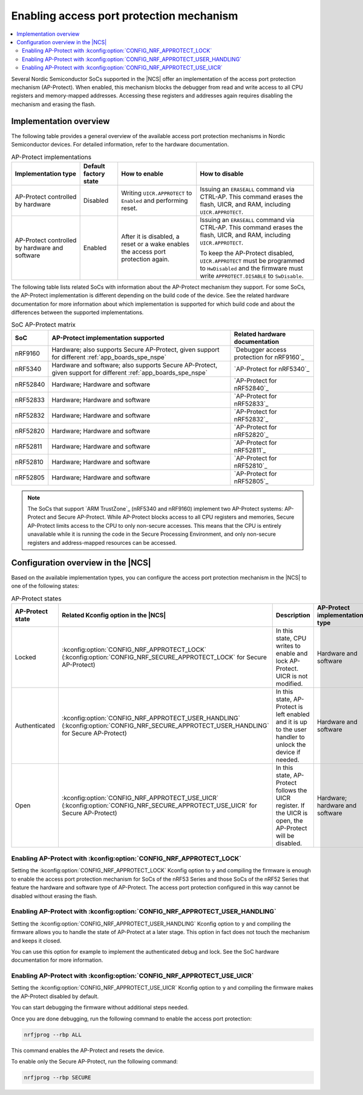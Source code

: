 .. _app_approtect:

Enabling access port protection mechanism
#########################################

.. contents::
   :local:
   :depth: 2

.. app_approtect_info_start

Several Nordic Semiconductor SoCs supported in the |NCS| offer an implementation of the access port protection mechanism (AP-Protect).
When enabled, this mechanism blocks the debugger from read and write access to all CPU registers and memory-mapped addresses.
Accessing these registers and addresses again requires disabling the mechanism and erasing the flash.

.. app_approtect_info_end

.. _app_approtect_implementation_overview:

Implementation overview
***********************

The following table provides a general overview of the available access port protection mechanisms in Nordic Semiconductor devices.
For detailed information, refer to the hardware documentation.

.. list-table:: AP-Protect implementations
   :header-rows: 1

   * - Implementation type
     - Default factory state
     - How to enable
     - How to disable
   * - AP-Protect controlled by hardware
     - Disabled
     - Writing ``UICR.APPROTECT`` to ``Enabled`` and performing reset.
     - Issuing an ``ERASEALL`` command via CTRL-AP.
       This command erases the flash, UICR, and RAM, including ``UICR.APPROTECT``.
   * - AP-Protect controlled by hardware and software
     - Enabled
     - After it is disabled, a reset or a wake enables the access port protection again.
     - Issuing an ``ERASEALL`` command via CTRL-AP.
       This command erases the flash, UICR, and RAM, including ``UICR.APPROTECT``.

       To keep the AP-Protect disabled, ``UICR.APPROTECT`` must be programmed to ``HwDisabled`` and the firmware must write ``APPROTECT.DISABLE`` to ``SwDisable``.

The following table lists related SoCs with information about the AP-Protect mechanism they support.
For some SoCs, the AP-Protect implementation is different depending on the build code of the device.
See the related hardware documentation for more information about which implementation is supported for which build code and about the differences between the supported implementations.

.. list-table:: SoC AP-Protect matrix
   :header-rows: 1

   * - SoC
     - AP-Protect implementation supported
     - Related hardware documentation
   * - nRF9160
     - Hardware; also supports Secure AP-Protect, given support for different :ref:`app_boards_spe_nspe`
     - `Debugger access protection for nRF9160`_
   * - nRF5340
     - Hardware and software; also supports Secure AP-Protect, given support for different :ref:`app_boards_spe_nspe`
     - `AP-Protect for nRF5340`_
   * - nRF52840
     - Hardware; Hardware and software
     - `AP-Protect for nRF52840`_
   * - nRF52833
     - Hardware; Hardware and software
     - `AP-Protect for nRF52833`_
   * - nRF52832
     - Hardware; Hardware and software
     - `AP-Protect for nRF52832`_
   * - nRF52820
     - Hardware; Hardware and software
     - `AP-Protect for nRF52820`_
   * - nRF52811
     - Hardware; Hardware and software
     - `AP-Protect for nRF52811`_
   * - nRF52810
     - Hardware; Hardware and software
     - `AP-Protect for nRF52810`_
   * - nRF52805
     - Hardware; Hardware and software
     - `AP-Protect for nRF52805`_

.. note::
    The SoCs that support `ARM TrustZone`_ (nRF5340 and nRF9160) implement two AP-Protect systems: AP-Protect and Secure AP-Protect.
    While AP-Protect blocks access to all CPU registers and memories, Secure AP-Protect limits access to the CPU to only non-secure accesses.
    This means that the CPU is entirely unavailable while it is running the code in the Secure Processing Environment, and only non-secure registers and address-mapped resources can be accessed.

.. _app_approtect_ncs:

Configuration overview in the |NCS|
***********************************

Based on the available implementation types, you can configure the access port protection mechanism in the |NCS| to one of the following states:

.. list-table:: AP-Protect states
   :header-rows: 1

   * - AP-Protect state
     - Related Kconfig option in the |NCS|
     - Description
     - AP-Protect implementation type
   * - Locked
     - :kconfig:option:`CONFIG_NRF_APPROTECT_LOCK` (:kconfig:option:`CONFIG_NRF_SECURE_APPROTECT_LOCK` for Secure AP-Protect)
     - In this state, CPU writes to enable and lock AP-Protect. UICR is not modified.
     - Hardware and software
   * - Authenticated
     - :kconfig:option:`CONFIG_NRF_APPROTECT_USER_HANDLING` (:kconfig:option:`CONFIG_NRF_SECURE_APPROTECT_USER_HANDLING` for Secure AP-Protect)
     - In this state, AP-Protect is left enabled and it is up to the user handler to unlock the device if needed.
     - Hardware and software
   * - Open
     - :kconfig:option:`CONFIG_NRF_APPROTECT_USE_UICR` (:kconfig:option:`CONFIG_NRF_SECURE_APPROTECT_USE_UICR` for Secure AP-Protect)
     - In this state, AP-Protect follows the UICR register. If the UICR is open, the AP-Protect will be disabled.
     - Hardware; hardware and software

.. _app_approtect_ncs_lock:

Enabling AP-Protect with :kconfig:option:`CONFIG_NRF_APPROTECT_LOCK`
====================================================================

Setting the :kconfig:option:`CONFIG_NRF_APPROTECT_LOCK` Kconfig option to ``y`` and compiling the firmware is enough to enable the access port protection mechanism for SoCs of the nRF53 Series and those SoCs of the nRF52 Series that feature the hardware and software type of AP-Protect.
The access port protection configured in this way cannot be disabled without erasing the flash.

.. _app_approtect_ncs_user_handling:

Enabling AP-Protect with :kconfig:option:`CONFIG_NRF_APPROTECT_USER_HANDLING`
=============================================================================

Setting the :kconfig:option:`CONFIG_NRF_APPROTECT_USER_HANDLING` Kconfig option to ``y`` and compiling the firmware allows you to handle the state of AP-Protect at a later stage.
This option in fact does not touch the mechanism and keeps it closed.

You can use this option for example to implement the authenticated debug and lock.
See the SoC hardware documentation for more information.

.. _app_approtect_ncs_use_uicr:

Enabling AP-Protect with :kconfig:option:`CONFIG_NRF_APPROTECT_USE_UICR`
========================================================================

Setting the :kconfig:option:`CONFIG_NRF_APPROTECT_USE_UICR` Kconfig option to ``y`` and compiling the firmware makes the AP-Protect disabled by default.

You can start debugging the firmware without additional steps needed.

Once you are done debugging, run the following command to enable the access port protection:

.. code-block:: console

   nrfjprog --rbp ALL

This command enables the AP-Protect and resets the device.

To enable only the Secure AP-Protect, run the following command:

.. code-block:: console

   nrfjprog --rbp SECURE
